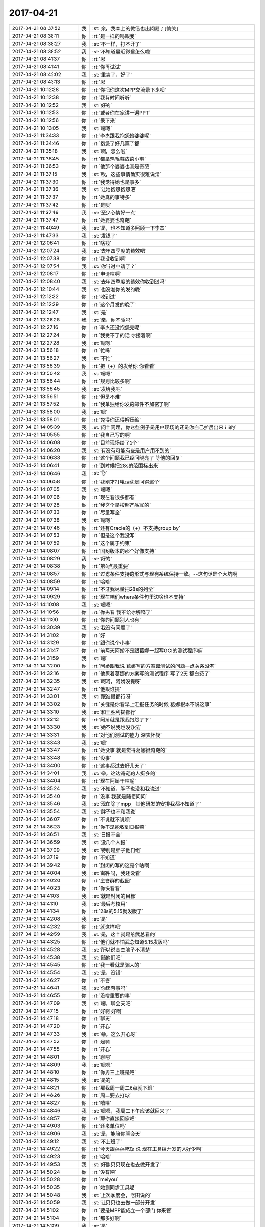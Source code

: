 2017-04-21
-------------

.. list-table::
   :widths: 25, 1, 60

   * - 2017-04-21 08:37:52
     - 我
     - :st:`亲，我本上的微信也出问题了[偷笑]`
   * - 2017-04-21 08:38:11
     - 你
     - :rt:`是一样的吗跟我`
   * - 2017-04-21 08:38:27
     - 我
     - :st:`不一样，打不开了`
   * - 2017-04-21 08:38:52
     - 我
     - :st:`不知道最近微信怎么啦`
   * - 2017-04-21 08:41:37
     - 你
     - :rt:`恩`
   * - 2017-04-21 08:41:41
     - 你
     - :rt:`你再试试`
   * - 2017-04-21 08:42:02
     - 我
     - :st:`重装了，好了`
   * - 2017-04-21 08:43:13
     - 你
     - :rt:`恩`
   * - 2017-04-21 10:12:28
     - 你
     - :rt:`你把你这次MPP交流录下来呗`
   * - 2017-04-21 10:12:38
     - 你
     - :rt:`我有时间听听`
   * - 2017-04-21 10:12:52
     - 我
     - :st:`好的`
   * - 2017-04-21 10:12:53
     - 你
     - :rt:`或者你在家讲一遍PPT`
   * - 2017-04-21 10:12:56
     - 你
     - :rt:`录下来`
   * - 2017-04-21 10:13:05
     - 我
     - :st:`嗯嗯`
   * - 2017-04-21 11:34:33
     - 你
     - :rt:`李杰跟我抱怨她婆婆呢`
   * - 2017-04-21 11:34:46
     - 你
     - :rt:`抱怨了好几篇了都`
   * - 2017-04-21 11:35:18
     - 我
     - :st:`啊，怎么啦`
   * - 2017-04-21 11:36:45
     - 你
     - :rt:`都是鸡毛蒜皮的小事`
   * - 2017-04-21 11:36:53
     - 你
     - :rt:`他那个婆婆也真是奇葩`
   * - 2017-04-21 11:37:15
     - 我
     - :st:`唉，这些事情确实很难说清`
   * - 2017-04-21 11:37:30
     - 你
     - :rt:`我觉得她也是事多`
   * - 2017-04-21 11:37:36
     - 我
     - :st:`让她抱怨抱怨吧`
   * - 2017-04-21 11:37:37
     - 你
     - :rt:`她真的事特多`
   * - 2017-04-21 11:37:42
     - 你
     - :rt:`是呗`
   * - 2017-04-21 11:37:46
     - 我
     - :st:`至少心情好一点`
   * - 2017-04-21 11:37:47
     - 你
     - :rt:`她婆婆也奇葩`
   * - 2017-04-21 11:40:49
     - 我
     - :st:`是，也不知道多照顾一下李杰`
   * - 2017-04-21 11:47:33
     - 我
     - :st:`发钱了`
   * - 2017-04-21 12:06:41
     - 你
     - :rt:`啥钱`
   * - 2017-04-21 12:07:24
     - 我
     - :st:`去年四季度的绩效吧`
   * - 2017-04-21 12:07:38
     - 你
     - :rt:`我没收到啊`
   * - 2017-04-21 12:07:54
     - 我
     - :st:`你当时申请了？`
   * - 2017-04-21 12:08:17
     - 你
     - :rt:`申请啥啊`
   * - 2017-04-21 12:08:40
     - 我
     - :st:`去年四季度的绩效你收到过吗`
   * - 2017-04-21 12:10:44
     - 我
     - :st:`也没准你的发的晚`
   * - 2017-04-21 12:12:22
     - 你
     - :rt:`收到过`
   * - 2017-04-21 12:12:29
     - 你
     - :rt:`这个月发的晚了`
   * - 2017-04-21 12:12:47
     - 我
     - :st:`是`
   * - 2017-04-21 12:26:28
     - 我
     - :st:`亲，你不睡吗`
   * - 2017-04-21 12:27:16
     - 你
     - :rt:`李杰还没抱怨完呢`
   * - 2017-04-21 12:27:24
     - 你
     - :rt:`我受不了的话 你接着啊`
   * - 2017-04-21 12:27:28
     - 我
     - :st:`嗯嗯`
   * - 2017-04-21 13:56:18
     - 你
     - :rt:`忙吗`
   * - 2017-04-21 13:56:27
     - 我
     - :st:`不忙`
   * - 2017-04-21 13:56:39
     - 你
     - :rt:`把（+）的发给你 你看看`
   * - 2017-04-21 13:56:42
     - 我
     - :st:`嗯嗯`
   * - 2017-04-21 13:56:44
     - 你
     - :rt:`规则比较多啊`
   * - 2017-04-21 13:56:45
     - 我
     - :st:`发给我吧`
   * - 2017-04-21 13:56:51
     - 你
     - :rt:`但是不难`
   * - 2017-04-21 13:57:52
     - 你
     - :rt:`我单独给你发的邮件不加密了啊`
   * - 2017-04-21 13:58:00
     - 我
     - :st:`嗯`
   * - 2017-04-21 13:58:01
     - 你
     - :rt:`免得你还得解压缩`
   * - 2017-04-21 14:05:39
     - 我
     - :st:`问个问题，你这些例子是用户现场的还是你自己扩展出来 i ii的`
   * - 2017-04-21 14:05:55
     - 你
     - :rt:`我自己写的啊`
   * - 2017-04-21 14:06:08
     - 你
     - :rt:`目前现场给了2个`
   * - 2017-04-21 14:06:20
     - 我
     - :st:`有没有可能有些是用户用不到的`
   * - 2017-04-21 14:06:33
     - 你
     - :rt:`这个问题我已经问晓亮了 等他的回复`
   * - 2017-04-21 14:06:41
     - 你
     - :rt:`到时候把28s的范围标出来`
   * - 2017-04-21 14:06:46
     - 我
     - :st:`👌`
   * - 2017-04-21 14:06:58
     - 你
     - :rt:`我刚才打电话就是问得这个`
   * - 2017-04-21 14:07:05
     - 我
     - :st:`嗯嗯`
   * - 2017-04-21 14:07:06
     - 你
     - :rt:`现在看很多都有`
   * - 2017-04-21 14:07:28
     - 你
     - :rt:`我这个是按照产品写的`
   * - 2017-04-21 14:07:33
     - 你
     - :rt:`尽量写全`
   * - 2017-04-21 14:07:38
     - 我
     - :st:`嗯嗯`
   * - 2017-04-21 14:07:48
     - 你
     - :rt:`还有Oracle的（+）不支持group by`
   * - 2017-04-21 14:07:53
     - 你
     - :rt:`但是这个我没写`
   * - 2017-04-21 14:07:59
     - 你
     - :rt:`这个属于约束`
   * - 2017-04-21 14:08:07
     - 你
     - :rt:`国网版本的那个好像支持`
   * - 2017-04-21 14:08:29
     - 我
     - :st:`好的`
   * - 2017-04-21 14:08:38
     - 你
     - :rt:`第8点最重要`
   * - 2017-04-21 14:08:57
     - 你
     - :rt:`过滤条件支持的形式与现有系统保持一致。--这句话是个大坑啊`
   * - 2017-04-21 14:08:59
     - 你
     - :rt:`哈哈`
   * - 2017-04-21 14:09:14
     - 你
     - :rt:`不过我尽量把28s的列全`
   * - 2017-04-21 14:09:29
     - 你
     - :rt:`现在咱们where条件句里边啥也不支持`
   * - 2017-04-21 14:10:08
     - 我
     - :st:`嗯嗯`
   * - 2017-04-21 14:10:56
     - 你
     - :rt:`你先看 我不给你解释了`
   * - 2017-04-21 14:11:00
     - 你
     - :rt:`你的问题别人也有`
   * - 2017-04-21 14:30:39
     - 我
     - :st:`我没有问题了`
   * - 2017-04-21 14:31:02
     - 你
     - :rt:`好`
   * - 2017-04-21 14:31:29
     - 你
     - :rt:`跟你说个小事`
   * - 2017-04-21 14:31:47
     - 你
     - :rt:`前两天阿娇不是跟葛娜一起写GCI的测试程序嘛`
   * - 2017-04-21 14:31:59
     - 我
     - :st:`嗯`
   * - 2017-04-21 14:32:00
     - 你
     - :rt:`阿娇跟我说 葛娜写的方案跟测试的问题一点关系没有`
   * - 2017-04-21 14:32:16
     - 你
     - :rt:`他照着葛娜的方案写的测试程序 写了2天 都白费了`
   * - 2017-04-21 14:32:35
     - 我
     - :st:`呵呵，阿娇没提呀`
   * - 2017-04-21 14:32:47
     - 你
     - :rt:`他跟谁提`
   * - 2017-04-21 14:33:01
     - 我
     - :st:`跟谁提都行呀`
   * - 2017-04-21 14:33:02
     - 你
     - :rt:`关键是你看早上汇报任务的时候 葛娜根本不说这事`
   * - 2017-04-21 14:33:10
     - 我
     - :st:`和王胜利提都行`
   * - 2017-04-21 14:33:12
     - 你
     - :rt:`阿娇就是跟我抱怨了下`
   * - 2017-04-21 14:33:30
     - 我
     - :st:`她不说我也没办法`
   * - 2017-04-21 14:33:31
     - 你
     - :rt:`对他们测试的能力 深表怀疑`
   * - 2017-04-21 14:33:43
     - 我
     - :st:`嗯`
   * - 2017-04-21 14:33:47
     - 你
     - :rt:`她没事 就是觉得葛娜挺奇葩的`
   * - 2017-04-21 14:33:48
     - 你
     - :rt:`没事`
   * - 2017-04-21 14:34:00
     - 你
     - :rt:`这事都过去好几天了`
   * - 2017-04-21 14:34:01
     - 我
     - :st:`😄，这边奇葩的人挺多的`
   * - 2017-04-21 14:34:04
     - 你
     - :rt:`现在阿娇干啥呢`
   * - 2017-04-21 14:35:24
     - 我
     - :st:`不知道，胖子也没和我说过`
   * - 2017-04-21 14:35:40
     - 你
     - :rt:`没事 我就是随便问问`
   * - 2017-04-21 14:35:46
     - 我
     - :st:`现在除了mpp，其他研发的安排我都不知道了`
   * - 2017-04-21 14:35:54
     - 我
     - :st:`胖子也不和我说`
   * - 2017-04-21 14:36:07
     - 你
     - :rt:`不说就不说呗`
   * - 2017-04-21 14:36:23
     - 你
     - :rt:`你不是能收到日报嘛`
   * - 2017-04-21 14:36:51
     - 我
     - :st:`日报不全`
   * - 2017-04-21 14:36:59
     - 我
     - :st:`没几个人报`
   * - 2017-04-21 14:37:09
     - 我
     - :st:`特别是胖子他们组`
   * - 2017-04-21 14:37:19
     - 你
     - :rt:`不知道`
   * - 2017-04-21 14:39:42
     - 你
     - :rt:`封闭的写的这是个啥啊`
   * - 2017-04-21 14:40:04
     - 我
     - :st:`邮件吗，我还没看`
   * - 2017-04-21 14:40:20
     - 你
     - :rt:`主管群的截图`
   * - 2017-04-21 14:40:23
     - 你
     - :rt:`你快看看`
   * - 2017-04-21 14:41:03
     - 我
     - :st:`就是封闭的目标`
   * - 2017-04-21 14:41:10
     - 我
     - :st:`最后考核用`
   * - 2017-04-21 14:41:34
     - 你
     - :rt:`28s的5.15就发版了`
   * - 2017-04-21 14:42:08
     - 我
     - :st:`是`
   * - 2017-04-21 14:42:32
     - 你
     - :rt:`就这样吧`
   * - 2017-04-21 14:42:59
     - 我
     - :st:`是，这个就是给武总看的`
   * - 2017-04-21 14:43:25
     - 你
     - :rt:`他们就不怕武总知道5.15发版吗`
   * - 2017-04-21 14:45:28
     - 我
     - :st:`所以说高杰脑子不清楚`
   * - 2017-04-21 14:45:38
     - 我
     - :st:`随他们吧`
   * - 2017-04-21 14:45:45
     - 你
     - :rt:`我一看就是骗人的`
   * - 2017-04-21 14:45:54
     - 我
     - :st:`是，没错`
   * - 2017-04-21 14:46:27
     - 你
     - :rt:`不管`
   * - 2017-04-21 14:46:41
     - 我
     - :st:`你还有事吗`
   * - 2017-04-21 14:46:55
     - 你
     - :rt:`没啥重要的事`
   * - 2017-04-21 14:47:09
     - 我
     - :st:`嗯。聊会天吧`
   * - 2017-04-21 14:47:15
     - 你
     - :rt:`好啊 好啊`
   * - 2017-04-21 14:47:18
     - 你
     - :rt:`聊天`
   * - 2017-04-21 14:47:20
     - 你
     - :rt:`开心`
   * - 2017-04-21 14:47:33
     - 我
     - :st:`😄，这么开心呀`
   * - 2017-04-21 14:47:52
     - 你
     - :rt:`是啊`
   * - 2017-04-21 14:47:55
     - 你
     - :rt:`开心`
   * - 2017-04-21 14:48:01
     - 你
     - :rt:`聊吧`
   * - 2017-04-21 14:48:09
     - 我
     - :st:`嗯嗯`
   * - 2017-04-21 14:48:10
     - 你
     - :rt:`你周三上班是吧`
   * - 2017-04-21 14:48:15
     - 我
     - :st:`是的`
   * - 2017-04-21 14:48:21
     - 你
     - :rt:`那我周一周二6点就下班`
   * - 2017-04-21 14:48:26
     - 你
     - :rt:`周二要去打球`
   * - 2017-04-21 14:48:27
     - 你
     - :rt:`嘻嘻`
   * - 2017-04-21 14:48:46
     - 我
     - :st:`嗯嗯，我周二下午应该就回来了`
   * - 2017-04-21 14:48:57
     - 你
     - :rt:`那你直接回家吧`
   * - 2017-04-21 14:49:03
     - 你
     - :rt:`还来单位吗`
   * - 2017-04-21 14:49:06
     - 我
     - :st:`是，能陪你聊会天`
   * - 2017-04-21 14:49:12
     - 我
     - :st:`不上班了`
   * - 2017-04-21 14:49:22
     - 你
     - :rt:`今天跟蓓蓓吃饭 说 现在工具组开发的人好少啊`
   * - 2017-04-21 14:49:23
     - 你
     - :rt:`哈哈`
   * - 2017-04-21 14:49:53
     - 我
     - :st:`好像贝贝现在也去做开发了`
   * - 2017-04-21 14:50:24
     - 你
     - :rt:`没有吧`
   * - 2017-04-21 14:50:28
     - 你
     - :rt:`meiyou`
   * - 2017-04-21 14:50:35
     - 你
     - :rt:`她测同步工具呢`
   * - 2017-04-21 14:50:48
     - 我
     - :st:`上次季度会，老田说的`
   * - 2017-04-21 14:50:59
     - 我
     - :st:`让贝贝也去做一部分开发`
   * - 2017-04-21 14:51:02
     - 你
     - :rt:`要是MPP能成立一个部门 你来管`
   * - 2017-04-21 14:51:04
     - 你
     - :rt:`那多好啊`
   * - 2017-04-21 14:51:09
     - 我
     - :st:`是`
   * - 2017-04-21 14:51:24
     - 我
     - :st:`到时候你也一起`
   * - 2017-04-21 14:51:31
     - 我
     - :st:`那该多快乐呀`
   * - 2017-04-21 14:51:38
     - 你
     - :rt:`我现在才明白你当部门经理的重要性了`
   * - 2017-04-21 14:51:40
     - 你
     - :rt:`是呗`
   * - 2017-04-21 14:51:44
     - 我
     - :st:`嗯嗯`
   * - 2017-04-21 14:51:54
     - 你
     - :rt:`为了这个目标努力啊`
   * - 2017-04-21 14:52:15
     - 我
     - :st:`嗯嗯`
   * - 2017-04-21 14:52:19
     - 你
     - :rt:`肯定特别欢乐`
   * - 2017-04-21 14:52:46
     - 我
     - :st:`告诉你个秘密吧`
   * - 2017-04-21 14:52:48
     - 你
     - :rt:`你记得把你交流的录音啊`
   * - 2017-04-21 14:52:53
     - 你
     - :rt:`我回头听听`
   * - 2017-04-21 14:52:58
     - 我
     - :st:`嗯嗯`
   * - 2017-04-21 14:53:04
     - 我
     - :st:`我明天就录音`
   * - 2017-04-21 14:53:08
     - 你
     - :rt:`你跟我还有秘密啊`
   * - 2017-04-21 14:53:12
     - 你
     - :rt:`嗯嗯`
   * - 2017-04-21 14:53:17
     - 你
     - :rt:`正好练练`
   * - 2017-04-21 14:53:44
     - 我
     - :st:`还记得你以前说过，到晚上快睡觉的时候，你就比较容易感性`
   * - 2017-04-21 14:54:00
     - 你
     - :rt:`恩`
   * - 2017-04-21 14:54:04
     - 你
     - :rt:`是啊`
   * - 2017-04-21 14:54:08
     - 我
     - :st:`我发现我和你一样`
   * - 2017-04-21 14:54:13
     - 你
     - :rt:`夜深人静嘛`
   * - 2017-04-21 14:54:56
     - 我
     - :st:`前天我晚上我自己回想的时候，我就发现自己很感性`
   * - 2017-04-21 14:55:13
     - 我
     - :st:`昨天我特地回想了一下`
   * - 2017-04-21 14:55:31
     - 你
     - :rt:`是吗`
   * - 2017-04-21 14:55:41
     - 我
     - :st:`发现我自己确实是这样`
   * - 2017-04-21 14:55:42
     - 你
     - :rt:`其实我觉得你在我面前一直都特别理性`
   * - 2017-04-21 14:55:48
     - 我
     - :st:`是的`
   * - 2017-04-21 14:55:52
     - 你
     - :rt:`可能很多人都这样`
   * - 2017-04-21 14:56:13
     - 我
     - :st:`今天早上和你说的就咱俩的时候我要以感性来对待你`
   * - 2017-04-21 14:56:20
     - 我
     - :st:`就是我昨天晚上想明白的`
   * - 2017-04-21 14:56:41
     - 你
     - :rt:`haha`
   * - 2017-04-21 14:56:43
     - 你
     - :rt:`哈哈`
   * - 2017-04-21 14:56:51
     - 你
     - :rt:`主要咱俩机会特别少`
   * - 2017-04-21 14:56:52
     - 你
     - :rt:`真的`
   * - 2017-04-21 14:56:57
     - 我
     - :st:`昨天晚上我放开自己，让感性驱动自己，然后去模拟和你交流`
   * - 2017-04-21 14:57:00
     - 你
     - :rt:`大部分都是工作上`
   * - 2017-04-21 14:57:06
     - 我
     - :st:`嗯嗯`
   * - 2017-04-21 14:57:08
     - 你
     - :rt:`真的吗`
   * - 2017-04-21 14:57:13
     - 你
     - :rt:`结果是什么样子的啊`
   * - 2017-04-21 14:57:14
     - 我
     - :st:`真的呀`
   * - 2017-04-21 14:57:26
     - 我
     - :st:`发现是另外一种结果`
   * - 2017-04-21 14:57:39
     - 我
     - :st:`就是会增进咱俩之间的感情`
   * - 2017-04-21 14:57:48
     - 我
     - :st:`而且不会伤害你`
   * - 2017-04-21 14:58:04
     - 我
     - :st:`然后我就分析你不开心的原因`
   * - 2017-04-21 14:58:21
     - 我
     - :st:`发现主要就是在你感性的时候我太理性了`
   * - 2017-04-21 14:58:31
     - 你
     - :rt:`是`
   * - 2017-04-21 14:58:42
     - 我
     - :st:`而且是用我自己的理性去压制我自己的感性`
   * - 2017-04-21 14:58:53
     - 你
     - :rt:`哈哈`
   * - 2017-04-21 14:59:00
     - 我
     - :st:`在那种情况下，我自己也会觉得不开心`
   * - 2017-04-21 14:59:02
     - 你
     - :rt:`那你感性起来是什么样子啊`
   * - 2017-04-21 14:59:17
     - 你
     - :rt:`为什么这么重的烟味`
   * - 2017-04-21 15:00:00
     - 我
     - :st:`因为潜意识里面我觉得我已经让自己不感性了，已经付出了很大的努力，结果你还在任性`
   * - 2017-04-21 15:00:09
     - 我
     - :st:`是陈彪吧`
   * - 2017-04-21 15:00:21
     - 我
     - :st:`刚抽烟回来`
   * - 2017-04-21 15:00:31
     - 你
     - :rt:`可能`
   * - 2017-04-21 15:00:37
     - 你
     - :rt:`我跟你说`
   * - 2017-04-21 15:00:54
     - 你
     - :rt:`有的时候 我去找你说话的时候 你会看着我啊 逗逗我啊`
   * - 2017-04-21 15:00:59
     - 你
     - :rt:`我挺开心的`
   * - 2017-04-21 15:01:08
     - 我
     - :st:`嗯嗯，我也一样`
   * - 2017-04-21 15:01:16
     - 你
     - :rt:`当然我不是说 让你平时也这么对我`
   * - 2017-04-21 15:01:21
     - 你
     - :rt:`有人的时候肯定不行`
   * - 2017-04-21 15:01:25
     - 我
     - :st:`是`
   * - 2017-04-21 15:01:37
     - 你
     - :rt:`然后 你一般都是一本正经的跟我说blabla的`
   * - 2017-04-21 15:01:41
     - 你
     - :rt:`哈哈`
   * - 2017-04-21 15:01:52
     - 我
     - :st:`😄`
   * - 2017-04-21 15:01:54
     - 你
     - :rt:`还有我不怎么喜欢两个人特别小声的说话`
   * - 2017-04-21 15:02:06
     - 你
     - :rt:`你看昨天你给我弄微信`
   * - 2017-04-21 15:02:08
     - 你
     - :rt:`多好玩啊`
   * - 2017-04-21 15:02:12
     - 我
     - :st:`对呀`
   * - 2017-04-21 15:02:17
     - 你
     - :rt:`两个人说说笑笑的`
   * - 2017-04-21 15:02:19
     - 我
     - :st:`我也特别喜欢那种感觉`
   * - 2017-04-21 15:02:27
     - 你
     - :rt:`就是 我还能欺负欺负你`
   * - 2017-04-21 15:02:34
     - 你
     - :rt:`我就喜欢那样式的`
   * - 2017-04-21 15:02:37
     - 我
     - :st:`可能还是我自己太小心了，有心理负担`
   * - 2017-04-21 15:02:48
     - 我
     - :st:`担心我和你太亲近了会对你不好`
   * - 2017-04-21 15:02:52
     - 你
     - :rt:`也不需要特殊的 感觉跟你的小情人似的`
   * - 2017-04-21 15:03:03
     - 我
     - :st:`嗯嗯，没错，就是这种感觉`
   * - 2017-04-21 15:03:10
     - 你
     - :rt:`就是朋友嘛`
   * - 2017-04-21 15:03:30
     - 你
     - :rt:`你看我刚来的时候 你对丽影就特别特殊 我反倒不喜欢那样的`
   * - 2017-04-21 15:03:40
     - 我
     - :st:`嗯`
   * - 2017-04-21 15:03:42
     - 你
     - :rt:`她犯错也不说她`
   * - 2017-04-21 15:03:49
     - 你
     - :rt:`感觉你很怕她似的`
   * - 2017-04-21 15:04:34
     - 我
     - :st:`😄`
   * - 2017-04-21 15:04:37
     - 我
     - :st:`其实没有`
   * - 2017-04-21 15:04:42
     - 我
     - :st:`是我懒得说她`
   * - 2017-04-21 15:04:50
     - 你
     - :rt:`恩`
   * - 2017-04-21 15:04:57
     - 你
     - :rt:`我只是说我看到的`
   * - 2017-04-21 15:05:02
     - 我
     - :st:`你知道那时候的我还是很正统的`
   * - 2017-04-21 15:05:04
     - 我
     - :st:`我知道`
   * - 2017-04-21 15:05:06
     - 你
     - :rt:`肯定又不够真实的`
   * - 2017-04-21 15:05:08
     - 我
     - :st:`我和你说说我吧`
   * - 2017-04-21 15:05:15
     - 你
     - :rt:`好 啊 好啊`
   * - 2017-04-21 15:06:03
     - 我
     - :st:`我当时觉得我是领导，我对谁有期望，我就会要求的比较严格`
   * - 2017-04-21 15:06:27
     - 我
     - :st:`如果我认为有错，我就会说的比较多`
   * - 2017-04-21 15:07:07
     - 我
     - :st:`反倒是没有期望的，我会比较容忍，或者说不太在乎是否犯错了`
   * - 2017-04-21 15:07:26
     - 我
     - :st:`那时候的我比现在的我更加独断`
   * - 2017-04-21 15:08:04
     - 我
     - :st:`我认为我训人是为了他好，我不关心的我才懒得说呢`
   * - 2017-04-21 15:08:25
     - 我
     - :st:`在准备带你之前我一直是这样`
   * - 2017-04-21 15:08:26
     - 你
     - :rt:`是`
   * - 2017-04-21 15:08:28
     - 我
     - :st:`包括对你`
   * - 2017-04-21 15:08:44
     - 你
     - :rt:`那跟我想的差别还很大`
   * - 2017-04-21 15:08:47
     - 我
     - :st:`那时候你去需求组，你做的不好我也不说`
   * - 2017-04-21 15:09:02
     - 我
     - :st:`因为我觉得和我关系不大`
   * - 2017-04-21 15:09:11
     - 你
     - :rt:`哦`
   * - 2017-04-21 15:09:26
     - 你
     - :rt:`那你认为就是不用管我了`
   * - 2017-04-21 15:09:32
     - 你
     - :rt:`都是洪越的事了呗`
   * - 2017-04-21 15:09:35
     - 我
     - :st:`差不多吧`
   * - 2017-04-21 15:09:51
     - 我
     - :st:`直到我和你谈心`
   * - 2017-04-21 15:10:11
     - 我
     - :st:`发现你是那么敏感`
   * - 2017-04-21 15:10:23
     - 你
     - :rt:`恩 是`
   * - 2017-04-21 15:10:25
     - 我
     - :st:`一下子我对你就完全不一样了`
   * - 2017-04-21 15:10:47
     - 我
     - :st:`后来我就开始思考怎么对你是最好的`
   * - 2017-04-21 15:10:58
     - 我
     - :st:`一开始我还说你`
   * - 2017-04-21 15:11:04
     - 你
     - :rt:`嗯嗯，你为我付出的真是太多了`
   * - 2017-04-21 15:11:07
     - 我
     - :st:`后来就感觉这样做是不对的`
   * - 2017-04-21 15:11:32
     - 我
     - :st:`因为你很敏感，我要是还像以前那样，可能会适得其反`
   * - 2017-04-21 15:11:39
     - 我
     - :st:`我就慢慢的改变自己`
   * - 2017-04-21 15:11:54
     - 你
     - :rt:`真的吗？你竟然为了我改变你自己`
   * - 2017-04-21 15:11:57
     - 你
     - :rt:`不对`
   * - 2017-04-21 15:12:22
     - 我
     - :st:`怎么不对啦`
   * - 2017-04-21 15:12:40
     - 你
     - :rt:`你为了给我提供最好的方式而改变你自己，那这个过程对你后来有影响吗`
   * - 2017-04-21 15:12:50
     - 我
     - :st:`有影响`
   * - 2017-04-21 15:12:55
     - 你
     - :rt:`我想听`
   * - 2017-04-21 15:12:58
     - 你
     - :rt:`这部分`
   * - 2017-04-21 15:13:19
     - 你
     - :rt:`因为你最开始说的你那时候以为自己是领导要怎样怎样`
   * - 2017-04-21 15:13:23
     - 我
     - :st:`好的，我慢慢和你说，别着急`
   * - 2017-04-21 15:13:29
     - 你
     - :rt:`恩`
   * - 2017-04-21 15:13:39
     - 你
     - :rt:`可是你对我就跟别人不一样`
   * - 2017-04-21 15:13:51
     - 我
     - :st:`先说对你，我没有把自己当成你的领导`
   * - 2017-04-21 15:13:54
     - 你
     - :rt:`至少没有完全按照以前的方式`
   * - 2017-04-21 15:13:57
     - 你
     - :rt:`好`
   * - 2017-04-21 15:14:23
     - 我
     - :st:`因为那天我感觉到你的恐惧后，就特别心疼你`
   * - 2017-04-21 15:14:37
     - 你
     - :rt:`嗯嗯`
   * - 2017-04-21 15:14:49
     - 我
     - :st:`有那种想揽你入怀，保护你的那种感觉`
   * - 2017-04-21 15:15:03
     - 你
     - :rt:`我插一句 你卡虽然这个过程说过很多遍 但是每次说都有新的感受`
   * - 2017-04-21 15:15:05
     - 你
     - :rt:`你接着说`
   * - 2017-04-21 15:15:14
     - 我
     - :st:`所以我一直是把你当亲人，而不是我的下属`
   * - 2017-04-21 15:15:22
     - 你
     - :rt:`嗯嗯`
   * - 2017-04-21 15:15:57
     - 我
     - :st:`但是在指导你工作的时候，我还是会带出来领导的那种感觉，虽然我自己已经非常克制了`
   * - 2017-04-21 15:16:09
     - 你
     - :rt:`嗯嗯`
   * - 2017-04-21 15:16:14
     - 我
     - :st:`我就晚上去反思`
   * - 2017-04-21 15:16:16
     - 你
     - :rt:`已经很好了`
   * - 2017-04-21 15:16:18
     - 你
     - :rt:`哈哈`
   * - 2017-04-21 15:16:21
     - 你
     - :rt:`太可爱了`
   * - 2017-04-21 15:16:28
     - 我
     - :st:`想想应该怎么做`
   * - 2017-04-21 15:17:21
     - 我
     - :st:`当时我觉得我自己这种高高在上的交流方式不对`
   * - 2017-04-21 15:17:43
     - 我
     - :st:`应该更亲近一些才对`
   * - 2017-04-21 15:17:49
     - 我
     - :st:`可是我自己把握不好`
   * - 2017-04-21 15:18:01
     - 我
     - :st:`所以就先拿身边的人做实验`
   * - 2017-04-21 15:18:11
     - 你
     - :rt:`哈哈`
   * - 2017-04-21 15:18:29
     - 我
     - :st:`那时候和你交流的时候，即使你做错了，我也不说，至少当时不说`
   * - 2017-04-21 15:18:46
     - 我
     - :st:`我要回去想想，然后才会和你说`
   * - 2017-04-21 15:19:10
     - 你
     - :rt:`可怜的`
   * - 2017-04-21 15:19:21
     - 我
     - :st:`而我和胖子还有杨丽莹进行交流的时候就试着用我自己的新的方式`
   * - 2017-04-21 15:19:29
     - 我
     - :st:`看看会有什么样的结果`
   * - 2017-04-21 15:19:55
     - 我
     - :st:`等我觉得有把握了，我才会用在和你交流上`
   * - 2017-04-21 15:20:17
     - 你
     - :rt:`真的啊`
   * - 2017-04-21 15:20:24
     - 我
     - :st:`所以那阵子你老是觉得我对杨丽莹很好`
   * - 2017-04-21 15:20:32
     - 我
     - :st:`其实不是啦`
   * - 2017-04-21 15:20:37
     - 我
     - :st:`是我在实验`
   * - 2017-04-21 15:20:45
     - 你
     - :rt:`我可以相信你吗`
   * - 2017-04-21 15:21:04
     - 我
     - :st:`因为那时候我掌握不好度，有时就会对她太好`
   * - 2017-04-21 15:21:14
     - 我
     - :st:`有时又对她不好`
   * - 2017-04-21 15:21:43
     - 我
     - :st:`你当然可以相信我啦，这些都是我自己的真心话`
   * - 2017-04-21 15:22:42
     - 我
     - :st:`我直到现在才和你说就是因为这些东西看起来是那么不真实`
   * - 2017-04-21 15:23:08
     - 我
     - :st:`我也怕以前和你说你不相信`
   * - 2017-04-21 15:24:15
     - 我
     - :st:`你知道吗，我早就模拟过和你说这些话会是什么情况，结果都不是很好，因为当我站在你的角度的时候，我都觉得自己说的是在是不靠谱`
   * - 2017-04-21 15:28:43
     - 你
     - :rt:`待会跟你说说张杰找我啥事啊`
   * - 2017-04-21 15:28:50
     - 我
     - :st:`嗯`
   * - 2017-04-21 15:29:08
     - 你
     - :rt:`哈哈`
   * - 2017-04-21 15:54:02
     - 你
     - :rt:`以后这种和软需不一致的问题 我怎么处理合适呢 张杰明显是想拉我下水`
   * - 2017-04-21 15:54:47
     - 我
     - :st:`case by case吧`
   * - 2017-04-21 15:55:11
     - 我
     - :st:`这次没事`
   * - 2017-04-21 15:58:07
     - 你
     - :rt:`好的`
   * - 2017-04-21 16:08:07
     - 你
     - :rt:`被打断了`
   * - 2017-04-21 16:08:20
     - 我
     - :st:`嗯，继续`
   * - 2017-04-21 16:08:34
     - 你
     - :rt:`好啊好啊`
   * - 2017-04-21 16:10:13
     - 我
     - :st:`你看了刚才我说的了吗`
   * - 2017-04-21 16:10:30
     - 你
     - :rt:`当然看了`
   * - 2017-04-21 16:10:36
     - 你
     - :rt:`你发了我就看了`
   * - 2017-04-21 16:10:48
     - 你
     - :rt:`说实话 我还在思考这个是否符合逻辑`
   * - 2017-04-21 16:10:55
     - 你
     - :rt:`不是怀疑你`
   * - 2017-04-21 16:10:57
     - 你
     - :rt:`别误会`
   * - 2017-04-21 16:11:05
     - 我
     - :st:`我知道`
   * - 2017-04-21 16:11:08
     - 我
     - :st:`你说说吧`
   * - 2017-04-21 16:11:21
     - 你
     - :rt:`我说了 你别生气啊`
   * - 2017-04-21 16:12:26
     - 我
     - :st:`说吧，不生气`
   * - 2017-04-21 16:12:39
     - 你
     - :rt:`我觉得这些都是你给自己找得理由 或者说是哄我的理由 或者说是安慰我别在意你对杨丽颖好的理由`
   * - 2017-04-21 16:12:55
     - 你
     - :rt:`我先声明啊 我会有这个想法`
   * - 2017-04-21 16:12:59
     - 你
     - :rt:`但是不是总这样的`
   * - 2017-04-21 16:13:04
     - 你
     - :rt:`而且是很少这样`
   * - 2017-04-21 16:13:07
     - 你
     - :rt:`ok`
   * - 2017-04-21 16:13:36
     - 你
     - :rt:`也许同样的话 你也会跟杨丽颖说`
   * - 2017-04-21 16:13:53
     - 我
     - :st:`你继续说吧`
   * - 2017-04-21 16:15:46
     - 你
     - :rt:`我不是总会这么想的`
   * - 2017-04-21 16:15:49
     - 你
     - :rt:`真的 不骗你`
   * - 2017-04-21 16:15:53
     - 我
     - :st:`嗯嗯，我知道`
   * - 2017-04-21 16:15:54
     - 你
     - :rt:`很少会这么想`
   * - 2017-04-21 16:16:08
     - 我
     - :st:`我相信你`
   * - 2017-04-21 16:16:15
     - 你
     - :rt:`但是 你的行为有的时候很符合我这个逻辑`
   * - 2017-04-21 16:16:25
     - 你
     - :rt:`前提是 我不知道你那个逻辑`
   * - 2017-04-21 16:16:32
     - 我
     - :st:`嗯嗯`
   * - 2017-04-21 16:16:34
     - 你
     - :rt:`但是你说的这个逻辑也没有错`
   * - 2017-04-21 16:16:48
     - 你
     - :rt:`所以我就是半信半疑的`
   * - 2017-04-21 16:16:57
     - 你
     - :rt:`所以会问你你是不是骗我`
   * - 2017-04-21 16:17:59
     - 我
     - :st:`嗯嗯，你的反应我早就预料到了`
   * - 2017-04-21 16:18:20
     - 我
     - :st:`刚才我不是说过吗，我自己早就推演过了`
   * - 2017-04-21 16:18:29
     - 你
     - :rt:`哦 那倒是`
   * - 2017-04-21 16:18:56
     - 我
     - :st:`所以之前一直不和你`
   * - 2017-04-21 16:19:00
     - 我
     - :st:`说`
   * - 2017-04-21 16:19:03
     - 你
     - :rt:`那你准备怎么打消我的顾虑呢`
   * - 2017-04-21 16:19:10
     - 你
     - :rt:`哦`
   * - 2017-04-21 16:19:13
     - 你
     - :rt:`也是`
   * - 2017-04-21 16:19:43
     - 我
     - :st:`说实话我现在也没有想好怎么打消你的顾虑`
   * - 2017-04-21 16:19:49
     - 我
     - :st:`我这么给你解释吧`
   * - 2017-04-21 16:20:15
     - 我
     - :st:`首先你应该能知道，我是一个不合常规的人`
   * - 2017-04-21 16:20:31
     - 你
     - :rt:`嗯嗯`
   * - 2017-04-21 16:20:33
     - 我
     - :st:`包括从开始和你谈心、给你承诺开始`
   * - 2017-04-21 16:20:55
     - 你
     - :rt:`我内心是相信你的 我觉得我只是认知还不够 所以才不理解你`
   * - 2017-04-21 16:21:00
     - 我
     - :st:`你是见过我最多不合常规的人`
   * - 2017-04-21 16:21:01
     - 你
     - :rt:`这是我的真心话`
   * - 2017-04-21 16:21:11
     - 我
     - :st:`嗯嗯，我相信你`
   * - 2017-04-21 16:21:41
     - 你
     - :rt:`但是我看见你跟杨丽英好 还是会生气 还是会想你骗我 回想你跟我说的关于她的话 会同样说给她`
   * - 2017-04-21 16:21:57
     - 我
     - :st:`嗯嗯，你的反应没错`
   * - 2017-04-21 16:22:03
     - 你
     - :rt:`是`
   * - 2017-04-21 16:22:04
     - 你
     - :rt:`？`
   * - 2017-04-21 16:22:18
     - 我
     - :st:`大部分人都会这么想呀`
   * - 2017-04-21 16:22:19
     - 你
     - :rt:`我还怕我这么说你会生气呢`
   * - 2017-04-21 16:22:34
     - 我
     - :st:`我做推演的时候也是认为你会这么想`
   * - 2017-04-21 16:22:49
     - 我
     - :st:`我也想过去怎么破这个结`
   * - 2017-04-21 16:23:06
     - 我
     - :st:`说实话，不是没有办法，只是要求太高`
   * - 2017-04-21 16:23:13
     - 你
     - :rt:`是不是我有毛病啊`
   * - 2017-04-21 16:23:19
     - 我
     - :st:`没有没有`
   * - 2017-04-21 16:23:36
     - 我
     - :st:`你听我说，你可千万别瞎想`
   * - 2017-04-21 16:23:57
     - 你
     - :rt:`你知道，电视上经常会有那种骗上百个女的跟他上床的那种，很恐怖的`
   * - 2017-04-21 16:24:06
     - 我
     - :st:`嗯嗯，没错`
   * - 2017-04-21 16:24:07
     - 你
     - :rt:`你想那些人怎么做到的`
   * - 2017-04-21 16:24:24
     - 你
     - :rt:`我就生怕自己成了其中一个好妹妹`
   * - 2017-04-21 16:24:36
     - 我
     - :st:`不会的，绝对不会的`
   * - 2017-04-21 16:24:38
     - 你
     - :rt:`你知道咱们肯定不可能是那样de`
   * - 2017-04-21 16:24:45
     - 你
     - :rt:`但是原理是一样的`
   * - 2017-04-21 16:24:58
     - 我
     - :st:`唉`
   * - 2017-04-21 16:25:09
     - 你
     - :rt:`叹什么气啊`
   * - 2017-04-21 16:25:17
     - 我
     - :st:`你所担心的我都知道`
   * - 2017-04-21 16:25:19
     - 你
     - :rt:`我只是偶尔才会这么想`
   * - 2017-04-21 16:25:29
     - 你
     - :rt:`那你说吧`
   * - 2017-04-21 16:25:36
     - 我
     - :st:`这么说吧，我推演的时候，这些情况我都分析过`
   * - 2017-04-21 16:25:47
     - 我
     - :st:`我还是先说咱俩吧`
   * - 2017-04-21 16:26:01
     - 我
     - :st:`首先咱俩是朋友`
   * - 2017-04-21 16:26:05
     - 我
     - :st:`特别好的朋友`
   * - 2017-04-21 16:26:11
     - 我
     - :st:`特别亲的朋友`
   * - 2017-04-21 16:26:20
     - 你
     - :rt:`那必须的`
   * - 2017-04-21 16:26:30
     - 你
     - :rt:`你是我最好的朋友，没有之一`
   * - 2017-04-21 16:26:32
     - 你
     - :rt:`真的`
   * - 2017-04-21 16:26:45
     - 你
     - :rt:`我不知道你，也不要求你`
   * - 2017-04-21 16:26:56
     - 我
     - :st:`我以前和你说过，咱们可能会到那种无限亲近的程度`
   * - 2017-04-21 16:26:57
     - 你
     - :rt:`但是你绝对是唯一的`
   * - 2017-04-21 16:27:03
     - 我
     - :st:`嗯嗯。我也一样`
   * - 2017-04-21 16:27:07
     - 你
     - :rt:`我知道`
   * - 2017-04-21 16:27:20
     - 我
     - :st:`你也是我最好的朋友`
   * - 2017-04-21 16:27:32
     - 我
     - :st:`我继续说`
   * - 2017-04-21 16:28:04
     - 我
     - :st:`在达到那个程度之前，任何时候其实都是会有岔路的，就是你说的欺骗感情的可能性`
   * - 2017-04-21 16:28:14
     - 你
     - :rt:`好`
   * - 2017-04-21 16:28:23
     - 你
     - :rt:`恩`
   * - 2017-04-21 16:28:26
     - 你
     - :rt:`完全理解`
   * - 2017-04-21 16:28:30
     - 你
     - :rt:`真的`
   * - 2017-04-21 16:28:33
     - 你
     - :rt:`我真的理解`
   * - 2017-04-21 16:28:36
     - 你
     - :rt:`你接着说`
   * - 2017-04-21 16:28:50
     - 我
     - :st:`就是说在我们真正到达那个境界之前，是无法证明我不是在欺骗你的感情`
   * - 2017-04-21 16:29:01
     - 你
     - :rt:`是的`
   * - 2017-04-21 16:29:08
     - 你
     - :rt:`我相信`
   * - 2017-04-21 16:29:33
     - 你
     - :rt:`如果到了那个境界，即使你整天对杨丽颖好，我也没感觉`
   * - 2017-04-21 16:29:39
     - 我
     - :st:`每次我推演到此的时候，心里面就特别纠结`
   * - 2017-04-21 16:29:40
     - 你
     - :rt:`还会觉得我是唯一的`
   * - 2017-04-21 16:29:47
     - 我
     - :st:`嗯嗯`
   * - 2017-04-21 16:30:01
     - 你
     - :rt:`纠结什么，为什么纠结`
   * - 2017-04-21 16:30:16
     - 你
     - :rt:`说来说去，还是我放不下`
   * - 2017-04-21 16:30:28
     - 我
     - :st:`有时候会觉得前路茫茫，感觉自己是不是期望太高了`
   * - 2017-04-21 16:30:55
     - 我
     - :st:`你先听我说，这里面其实和你关系不大，主要还是我自己的心路`
   * - 2017-04-21 16:31:04
     - 我
     - :st:`以前我自己修行`
   * - 2017-04-21 16:31:10
     - 你
     - :rt:`好`
   * - 2017-04-21 16:31:13
     - 你
     - :rt:`你先说`
   * - 2017-04-21 16:32:05
     - 我
     - :st:`只要自己坚持正确的方向，我相信自己能达到彼岸，即使达不到我也不遗憾`
   * - 2017-04-21 16:32:22
     - 我
     - :st:`因为只有我自己一个人，我对自己还是蛮有信心的`
   * - 2017-04-21 16:32:28
     - 你
     - :rt:`恩`
   * - 2017-04-21 16:32:41
     - 我
     - :st:`现在这个朋友的境界是要求咱俩一起去修行`
   * - 2017-04-21 16:32:48
     - 你
     - :rt:`是`
   * - 2017-04-21 16:33:16
     - 我
     - :st:`每次我做推演的时候，总是会考虑各种不好的情况`
   * - 2017-04-21 16:33:35
     - 你
     - :rt:`嗯嗯`
   * - 2017-04-21 16:33:42
     - 我
     - :st:`其中就包括你无法理解、甚至你不想去修行的情况`
   * - 2017-04-21 16:34:05
     - 你
     - :rt:`o`
   * - 2017-04-21 16:34:07
     - 你
     - :rt:`对的`
   * - 2017-04-21 16:34:10
     - 你
     - :rt:`对的`
   * - 2017-04-21 16:34:37
     - 我
     - :st:`简单一点说，就是我发现要想达到彼岸，需要付出成倍的努力`
   * - 2017-04-21 16:34:53
     - 你
     - :rt:`是啊`
   * - 2017-04-21 16:35:19
     - 我
     - :st:`你知道，在我推演的时候，我是放纵自己的感性的，这时候我自己就会出现畏难情绪`
   * - 2017-04-21 16:35:36
     - 你
     - :rt:`解释下这句话`
   * - 2017-04-21 16:35:43
     - 我
     - :st:`这么久以来，我已经出现过好几次打退堂鼓的想法`
   * - 2017-04-21 16:35:47
     - 我
     - :st:`都是在晚上`
   * - 2017-04-21 16:35:51
     - 你
     - :rt:`不要啊`
   * - 2017-04-21 16:35:54
     - 你
     - :rt:`不要放弃我`
   * - 2017-04-21 16:36:02
     - 我
     - :st:`不会的`
   * - 2017-04-21 16:36:08
     - 我
     - :st:`我才说了一半`
   * - 2017-04-21 16:36:21
     - 你
     - :rt:`嗯嗯`
   * - 2017-04-21 16:36:30
     - 你
     - :rt:`你接着说 我不打端你`
   * - 2017-04-21 16:36:39
     - 我
     - :st:`你知道出现这种情绪以后我自己会完全被它笼罩`
   * - 2017-04-21 16:36:52
     - 我
     - :st:`感觉自己像是窒息了一样`
   * - 2017-04-21 16:37:05
     - 你
     - :rt:`真的吗`
   * - 2017-04-21 16:37:09
     - 我
     - :st:`然后我就对自己做心理调整`
   * - 2017-04-21 16:37:11
     - 你
     - :rt:`心疼死我了`
   * - 2017-04-21 16:37:32
     - 我
     - :st:`当我自己逐渐走出来以后，我就更坚定了继续走下去的决心`
   * - 2017-04-21 16:37:47
     - 我
     - :st:`这里面还有很多情况，我就不细说了`
   * - 2017-04-21 16:38:07
     - 你
     - :rt:`好`
   * - 2017-04-21 16:39:25
     - 我
     - :st:`所以你说生气，吃醋、不高兴、不开心，我都明白`
   * - 2017-04-21 16:39:38
     - 你
     - :rt:`当我自己逐渐走出来以后，我就更坚定了继续走下去的决心---这个过程我从来没有过`
   * - 2017-04-21 16:39:42
     - 你
     - :rt:`真的吗`
   * - 2017-04-21 16:39:45
     - 你
     - :rt:`谢谢你`
   * - 2017-04-21 16:39:47
     - 我
     - :st:`因为在我眼里，这些都是对我修行的考验`
   * - 2017-04-21 16:39:52
     - 你
     - :rt:`我以为你会认为我没事找事`
   * - 2017-04-21 16:40:06
     - 你
     - :rt:`很多次我都自己压下来了`
   * - 2017-04-21 16:40:12
     - 我
     - :st:`我从来不会这么想`
   * - 2017-04-21 16:40:13
     - 你
     - :rt:`只有压不住的时候 才会爆发`
   * - 2017-04-21 16:40:26
     - 我
     - :st:`其实你应该每次都和我说`
   * - 2017-04-21 16:40:29
     - 你
     - :rt:`我能压下来 也是不想让你为难`
   * - 2017-04-21 16:40:40
     - 我
     - :st:`你不说等爆发的时候对你的伤害更大`
   * - 2017-04-21 16:40:53
     - 你
     - :rt:`我想着 我不能让你为难 不能让你为难 才能压下来`
   * - 2017-04-21 16:41:00
     - 我
     - :st:`不是的`
   * - 2017-04-21 16:41:10
     - 我
     - :st:`亲，你这么做其实是错的`
   * - 2017-04-21 16:41:24
     - 我
     - :st:`我给你解释一下`
   * - 2017-04-21 16:41:35
     - 你
     - :rt:`好的`
   * - 2017-04-21 16:41:56
     - 你
     - :rt:`亲 我真的特别专注的在听你说话`
   * - 2017-04-21 16:42:02
     - 你
     - :rt:`你说的这些对我帮助很多`
   * - 2017-04-21 16:42:05
     - 我
     - :st:`嗯嗯，我知道`
   * - 2017-04-21 16:43:11
     - 我
     - :st:`从表面上来说，你不想让我为难只是借口，一种逃避的借口。最终这件事还是会以某种方式爆发出来`
   * - 2017-04-21 16:43:55
     - 你
     - :rt:`但是有的时候能压下来`
   * - 2017-04-21 16:43:56
     - 你
     - :rt:`真的`
   * - 2017-04-21 16:43:58
     - 我
     - :st:`从修行的角度上说，对于这种考验，只有敢于直面，我们才能真正的跨过去`
   * - 2017-04-21 16:44:04
     - 你
     - :rt:`是的`
   * - 2017-04-21 16:44:09
     - 你
     - :rt:`绝对是真理`
   * - 2017-04-21 16:45:13
     - 我
     - :st:`所以与其每次我们去面对很多次的积累后的爆发，不如每次我们都直面问题，解决问题`
   * - 2017-04-21 16:47:12
     - 你
     - :rt:`恩`
   * - 2017-04-21 16:47:26
     - 我
     - :st:`所以你每次都和我说，咱们可以慢慢的化解他，对于咱俩来说都是修行`
   * - 2017-04-21 16:47:55
     - 你
     - :rt:`好吧`
   * - 2017-04-21 16:48:07
     - 你
     - :rt:`那我试着跟你说说`
   * - 2017-04-21 16:48:09
     - 你
     - :rt:`以后`
   * - 2017-04-21 16:48:21
     - 我
     - :st:`你知道吗，我是体验过真正 free 自己的感觉，我也希望能带你去体验`
   * - 2017-04-21 16:48:34
     - 我
     - :st:`嗯嗯`
   * - 2017-04-21 16:48:49
     - 你
     - :rt:`真的啊`
   * - 2017-04-21 16:48:54
     - 你
     - :rt:`我也想`
   * - 2017-04-21 16:49:04
     - 我
     - :st:`我和你说过，如何给一个红绿色盲解释红色`
   * - 2017-04-21 16:49:22
     - 我
     - :st:`你知道我的答案是什么吗`
   * - 2017-04-21 16:49:26
     - 你
     - :rt:`不知都`
   * - 2017-04-21 16:49:39
     - 你
     - :rt:`就是他眼中的绿色吗`
   * - 2017-04-21 16:49:45
     - 你
     - :rt:`这个问题我想过很多次`
   * - 2017-04-21 16:49:58
     - 我
     - :st:`就是治好他的病`
   * - 2017-04-21 16:50:23
     - 我
     - :st:`如果治不好那就不要去解释，因为没有用，他永远不会理解的`
   * - 2017-04-21 16:50:32
     - 你
     - :rt:`恩~~~`
   * - 2017-04-21 16:50:34
     - 你
     - :rt:`是`
   * - 2017-04-21 16:50:59
     - 我
     - :st:`所以我对那些没有希望的人从来不浪费时间`
   * - 2017-04-21 16:51:53
     - 我
     - :st:`现在回过来说咱俩，我认为带着你修行就是类似于治病`
   * - 2017-04-21 16:52:13
     - 我
     - :st:`当你的认知高的时候，你自然就懂了我说的那种感觉`
   * - 2017-04-21 16:52:16
     - 你
     - :rt:`嗯嗯`
   * - 2017-04-21 16:52:18
     - 你
     - :rt:`嗯嗯`
   * - 2017-04-21 16:52:27
     - 我
     - :st:`所以我不会去给你灌输什么`
   * - 2017-04-21 16:52:40
     - 我
     - :st:`我只是引导你`
   * - 2017-04-21 16:53:00
     - 我
     - :st:`在你修行的过程中保护你，不让你走火入魔`
   * - 2017-04-21 16:53:09
     - 你
     - :rt:`恩`
   * - 2017-04-21 16:53:28
     - 你
     - :rt:`是`
   * - 2017-04-21 16:53:44
     - 你
     - :rt:`如果你想给我治病就必须我配合你`
   * - 2017-04-21 16:53:54
     - 我
     - :st:`当咱俩之间的关系到了一个新的境界的时候，这么问题就都解决了`
   * - 2017-04-21 16:54:04
     - 我
     - :st:`😄，也不是啦`
   * - 2017-04-21 16:54:16
     - 我
     - :st:`你只要听从你的内心就可以了`
   * - 2017-04-21 16:54:38
     - 我
     - :st:`如果你刻意来配合我就不是修行啦`
   * - 2017-04-21 16:55:11
     - 你
     - :rt:`哦`
   * - 2017-04-21 16:55:40
     - 你
     - :rt:`可是对于你和杨丽颖的事，我内心还是希望跟你说的`
   * - 2017-04-21 16:55:53
     - 你
     - :rt:`我只是怕你会觉得我霸道`
   * - 2017-04-21 16:55:54
     - 我
     - :st:`我也希望你和我说`
   * - 2017-04-21 16:55:57
     - 我
     - :st:`不会的`
   * - 2017-04-21 16:56:01
     - 你
     - :rt:`或者变态之类的`
   * - 2017-04-21 16:56:06
     - 我
     - :st:`亲，真的不会`
   * - 2017-04-21 16:56:15
     - 你
     - :rt:`好像不让你跟女的说话一样`
   * - 2017-04-21 16:56:19
     - 你
     - :rt:`其实真不是`
   * - 2017-04-21 16:56:43
     - 我
     - :st:`嗯嗯，我特别能理解你的矛盾，你的感觉`
   * - 2017-04-21 16:56:46
     - 你
     - :rt:`我明白，即使现在，你跟我说话依然很小心，我懂的，而且我相信你说的`
   * - 2017-04-21 16:57:19
     - 我
     - :st:`😄，你说的太对了，说明你确实是在进步了`
   * - 2017-04-21 16:57:39
     - 你
     - :rt:`对啊`
   * - 2017-04-21 16:57:41
     - 你
     - :rt:`真的`
   * - 2017-04-21 16:57:45
     - 我
     - :st:`对呀`
   * - 2017-04-21 16:57:50
     - 你
     - :rt:`我真的相信你说的话`
   * - 2017-04-21 16:57:53
     - 你
     - :rt:`不骗你`
   * - 2017-04-21 16:57:57
     - 我
     - :st:`我还是拿红绿色盲这事给你解释`
   * - 2017-04-21 16:58:01
     - 我
     - :st:`嗯嗯，我相信你`
   * - 2017-04-21 16:58:02
     - 你
     - :rt:`嗯嗯`
   * - 2017-04-21 16:58:29
     - 我
     - :st:`在没有治好病之前，我会先告诉他，红色其实和蓝色一样是一种颜色`
   * - 2017-04-21 16:58:37
     - 你
     - :rt:`你的推理中是不是也有一种可能性，就是我认为你说来说去就是让我配合你，啥的`
   * - 2017-04-21 16:58:43
     - 你
     - :rt:`真的没有`
   * - 2017-04-21 16:58:51
     - 你
     - :rt:`这一点你就别担心了`
   * - 2017-04-21 16:59:01
     - 你
     - :rt:`嗯嗯`
   * - 2017-04-21 16:59:06
     - 我
     - :st:`嗯嗯`
   * - 2017-04-21 16:59:17
     - 我
     - :st:`我接着说`
   * - 2017-04-21 16:59:29
     - 你
     - :rt:`等我意识到蓝色和红色有区别的时候，你还会告诉我新的`
   * - 2017-04-21 17:02:00
     - 你
     - :rt:`比如国旗的颜色是红色`
   * - 2017-04-21 17:02:03
     - 我
     - :st:`我会给他看红色和绿色，他是没法区分的，然后把红色替换成蓝色，告诉他其实红色也是一样的，是有区别的`
   * - 2017-04-21 17:02:20
     - 你
     - :rt:`哦`
   * - 2017-04-21 17:02:30
     - 你
     - :rt:`你的比我的对`
   * - 2017-04-21 17:02:34
     - 我
     - :st:`让他先有一个印象，就是红色和绿色是有区别的，虽然他现在看不出来`
   * - 2017-04-21 17:02:45
     - 你
     - :rt:`是的`
   * - 2017-04-21 17:02:57
     - 我
     - :st:`然后让他死记硬背一些区别，比如说红绿灯`
   * - 2017-04-21 17:03:10
     - 你
     - :rt:`亲`
   * - 2017-04-21 17:03:16
     - 你
     - :rt:`刘畅跟我聊天呢`
   * - 2017-04-21 17:03:26
     - 我
     - :st:`就是通过位置信息来补充颜色信息的缺失`
   * - 2017-04-21 17:03:28
     - 你
     - :rt:`问我他负责部门事务这件事是好事还是坏事`
   * - 2017-04-21 17:03:35
     - 你
     - :rt:`你教我怎么回复他`
   * - 2017-04-21 17:03:51
     - 我
     - :st:`你问她自己怎么认为的`
   * - 2017-04-21 17:04:09
     - 你
     - :rt:`你先告诉我 你是乐意她做什么 我就按照你的意思引导他`
   * - 2017-04-21 17:04:23
     - 我
     - :st:`不用，你就这么问她`
   * - 2017-04-21 17:04:29
     - 你
     - :rt:`刚才我俩聊天 他突然跟我说喜欢我 我耿直 不圆滑`
   * - 2017-04-21 17:04:36
     - 我
     - :st:`其实她是不想做的`
   * - 2017-04-21 17:05:04
     - 你
     - :rt:`要我是她 我就自己提出来 不做`
   * - 2017-04-21 17:05:11
     - 你
     - :rt:`让项管去做`
   * - 2017-04-21 17:05:21
     - 你
     - :rt:`他说她特别困惑`
   * - 2017-04-21 17:05:30
     - 我
     - :st:`那就问她困惑什么`
   * - 2017-04-21 17:05:47
     - 我
     - :st:`她说困惑说明这事对她有好处也有坏处`
   * - 2017-04-21 17:06:06
     - 你
     - :rt:`我是想让他干质控`
   * - 2017-04-21 17:06:12
     - 你
     - :rt:`别干这些杂七杂八的事`
   * - 2017-04-21 17:06:31
     - 我
     - :st:`那你就这么说`
   * - 2017-04-21 17:06:39
     - 我
     - :st:`没事的`
   * - 2017-04-21 17:07:22
     - 你
     - :rt:`好`
   * - 2017-04-21 17:07:47
     - 我
     - :st:`你俩先聊吧，我不着急`
   * - 2017-04-21 17:08:01
     - 你
     - :rt:`好`
   * - 2017-04-21 17:08:07
     - 你
     - :rt:`你可以说啊`
   * - 2017-04-21 17:08:14
     - 你
     - :rt:`我想跟你聊`
   * - 2017-04-21 17:10:04
     - 我
     - :st:`嗯嗯，我接着说`
   * - 2017-04-21 17:10:09
     - 你
     - :rt:`好的`
   * - 2017-04-21 17:13:21
     - 我
     - :st:`在病治好之前，我就通过各种方式，让他知道世界上其实是有一种红色的，这样当他的病治好之后，他自己自然就可以接受了。即使病治不好，他也能从其他方式获知红色的信息，因此对于他来说，随着对这些信息的掌握的增加，红色本身对他已经不重要了，虽然他知道的红色和咱们看见的红色不是一个东西，但是已经不影响他和咱们交流，不影响他去认识这个世界`
   * - 2017-04-21 17:14:26
     - 你
     - :rt:`是的`
   * - 2017-04-21 17:15:06
     - 我
     - :st:`你刚才说我和你说话依然是很小心，就是像我去给红绿色盲解释红色一样。我要非常小心的告诉他信息，因为这些信息对我们来说非常简单明了，但是对他却是很容易混淆的`
   * - 2017-04-21 17:15:30
     - 你
     - :rt:`是的`
   * - 2017-04-21 17:15:32
     - 你
     - :rt:`对的`
   * - 2017-04-21 17:15:46
     - 你
     - :rt:`不单单是混淆`
   * - 2017-04-21 17:16:24
     - 我
     - :st:`我现在小心说话，不是想对你隐瞒什么，是怕给你错误的信息，干扰你的修行`
   * - 2017-04-21 17:16:30
     - 你
     - :rt:`对的`
   * - 2017-04-21 17:16:35
     - 你
     - :rt:`我想表达的也是这个`
   * - 2017-04-21 17:17:28
     - 我
     - :st:`嗯嗯，所以我刚才说你在进步呀`
   * - 2017-04-21 17:18:32
     - 你
     - :rt:`你接着说呢 原理我清楚了 但是 还要把记录看几遍`
   * - 2017-04-21 17:19:05
     - 我
     - :st:`嗯，所以以后你不开心了你就直接告诉我`
   * - 2017-04-21 17:19:27
     - 我
     - :st:`你不用担心我会为难什么的`
   * - 2017-04-21 17:20:29
     - 你
     - :rt:`嗯嗯 好`
   * - 2017-04-21 17:20:38
     - 你
     - :rt:`这样我也没有负担了`
   * - 2017-04-21 17:20:42
     - 我
     - :st:`我现在也可以告诉你，我可能会有情绪，但是这些我自己都可以解决，毕竟我内心的骑象人要比你的强大的多`
   * - 2017-04-21 17:20:44
     - 你
     - :rt:`省得我再压着`
   * - 2017-04-21 17:20:51
     - 我
     - :st:`对呀对呀`
   * - 2017-04-21 17:20:55
     - 我
     - :st:`不要压着`
   * - 2017-04-21 17:21:08
     - 你
     - :rt:`我想说 我跟你说的时候 可能也没什么好脸色`
   * - 2017-04-21 17:21:14
     - 你
     - :rt:`因为我是真生气了`
   * - 2017-04-21 17:21:16
     - 我
     - :st:`嗯嗯`
   * - 2017-04-21 17:21:37
     - 我
     - :st:`没事的`
   * - 2017-04-21 17:24:41
     - 你
     - :rt:`真的吗`
   * - 2017-04-21 17:24:50
     - 你
     - :rt:`要是你对我也发脾气 那怎么办`
   * - 2017-04-21 17:24:55
     - 你
     - :rt:`说我小心眼`
   * - 2017-04-21 17:24:58
     - 你
     - :rt:`没事找事`
   * - 2017-04-21 17:24:59
     - 我
     - :st:`我保证不会了`
   * - 2017-04-21 17:25:16
     - 我
     - :st:`真的，上次我发了一次脾气后我就后悔死了`
   * - 2017-04-21 17:25:33
     - 我
     - :st:`对你我绝不会再发脾气了`
   * - 2017-04-21 17:25:36
     - 你
     - :rt:`我当时恨死你了`
   * - 2017-04-21 17:25:45
     - 我
     - :st:`嗯嗯，我也恨死我自己了`
   * - 2017-04-21 17:25:55
     - 你
     - :rt:`特别特别绝望`
   * - 2017-04-21 17:26:04
     - 你
     - :rt:`一路都在哭`
   * - 2017-04-21 17:26:11
     - 你
     - :rt:`我想你跟我说的话都是假的`
   * - 2017-04-21 17:26:16
     - 我
     - :st:`嗯`
   * - 2017-04-21 17:26:42
     - 我
     - :st:`所以这辈子就只会有一次，绝不会再有第二次了`
   * - 2017-04-21 17:27:00
     - 我
     - :st:`伤人伤己`
   * - 2017-04-21 17:27:03
     - 你
     - :rt:`嗯嗯 我相信你`
   * - 2017-04-21 17:27:56
     - 我
     - :st:`你知道吗，在和你交往的过程中，我发现自己比以前更能包容了`
   * - 2017-04-21 17:28:17
     - 你
     - :rt:`哈哈`
   * - 2017-04-21 17:28:18
     - 我
     - :st:`就是说我的修行也在进步`
   * - 2017-04-21 17:28:22
     - 你
     - :rt:`被我锻炼的饿`
   * - 2017-04-21 17:28:32
     - 我
     - :st:`不是`
   * - 2017-04-21 17:28:42
     - 我
     - :st:`是一种发自内心的爱`
   * - 2017-04-21 17:28:52
     - 我
     - :st:`这种爱让我可以去包容你`
   * - 2017-04-21 17:29:11
     - 我
     - :st:`然后我发现自己也可以更多的去包容别人`
   * - 2017-04-21 17:29:19
     - 我
     - :st:`恐怕这就是古人说的大爱`
   * - 2017-04-21 17:29:23
     - 你
     - :rt:`对的`
   * - 2017-04-21 17:29:25
     - 我
     - :st:`大爱无疆`
   * - 2017-04-21 17:29:26
     - 你
     - :rt:`我觉得是`
   * - 2017-04-21 17:32:50
     - 你
     - :rt:`说明我帮到你了`
   * - 2017-04-21 17:33:15
     - 我
     - :st:`对呀，我一直说你能帮到我`
   * - 2017-04-21 17:33:26
     - 我
     - :st:`修行就是这样的`
   * - 2017-04-21 17:34:00
     - 我
     - :st:`为啥古人老是说要乐于助人，助人等于助己`
   * - 2017-04-21 17:34:28
     - 我
     - :st:`这个不是简单的道德层面上的意义`
   * - 2017-04-21 17:34:48
     - 你
     - :rt:`明白`
   * - 2017-04-21 17:37:35
     - 我
     - :st:`今天聊得太开心了，没想到会聊得这么好`
   * - 2017-04-21 17:41:36
     - 你
     - :rt:`是，咱们能聊的东西会越来越多`
   * - 2017-04-21 18:00:51
     - 你
     - :rt:`我也好开心`
   * - 2017-04-21 18:01:02
     - 你
     - :rt:`你把记录留下来  我会再看的`
   * - 2017-04-21 18:01:05
     - 我
     - :st:`嗯嗯`
   * - 2017-04-21 18:01:11
     - 我
     - :st:`我现在就弄`
   * - 2017-04-21 18:01:26
     - 你
     - :rt:`你能给我保存个文件啥的么`
   * - 2017-04-21 18:01:34
     - 你
     - :rt:`那个网站我很久没上了`
   * - 2017-04-21 18:01:58
     - 我
     - :st:`可以`
   * - 2017-04-21 18:05:53
     - 你
     - :rt:`你要走吗`
   * - 2017-04-21 18:06:11
     - 我
     - :st:`是，你走吗`
   * - 2017-04-21 18:06:17
     - 你
     - :rt:`走`
   * - 2017-04-21 18:06:26
     - 我
     - :st:`👌`
   * - 2017-04-21 18:06:51
     - 你
     - :rt:`把PPT发给我`
   * - 2017-04-21 18:06:58
     - 你
     - :rt:`mpp的`
   * - 2017-04-21 18:07:04
     - 我
     - :st:`好的`
   * - 2017-04-21 18:07:18
     - 你
     - :rt:`你回家发也行`